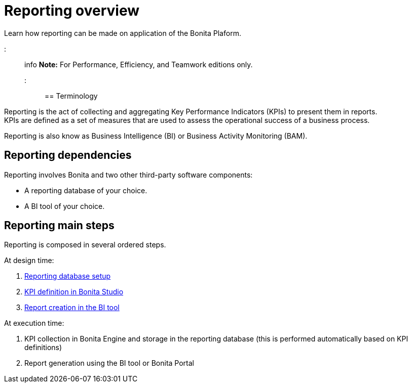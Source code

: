 = Reporting overview

Learn how reporting can be made on application of the Bonita Plaform.

::: info
*Note:* For Performance, Efficiency, and Teamwork editions only.
:::

== Terminology

Reporting is the act of collecting and aggregating Key Performance Indicators (KPIs) to present them in reports. +
KPIs are defined as a set of measures that are used to assess the operational success of a business process.

Reporting is also know as Business Intelligence (BI) or Business Activity Monitoring (BAM).

== Reporting dependencies

Reporting involves Bonita and two other third-party software components:

* A reporting database of your choice.
* A BI tool of your choice.

== Reporting main steps

Reporting is composed in several ordered steps.

At design time:

. xref:set-up-a-reporting-database.adoc[Reporting database setup]
. xref:set-up-kpis.adoc[KPI definition in Bonita Studio]
. xref:create-a-report.adoc[Report creation in the BI tool]

At execution time:

. KPI collection in Bonita Engine and storage in the reporting database (this is performed automatically based on KPI definitions)
. Report generation using the BI tool or Bonita Portal
